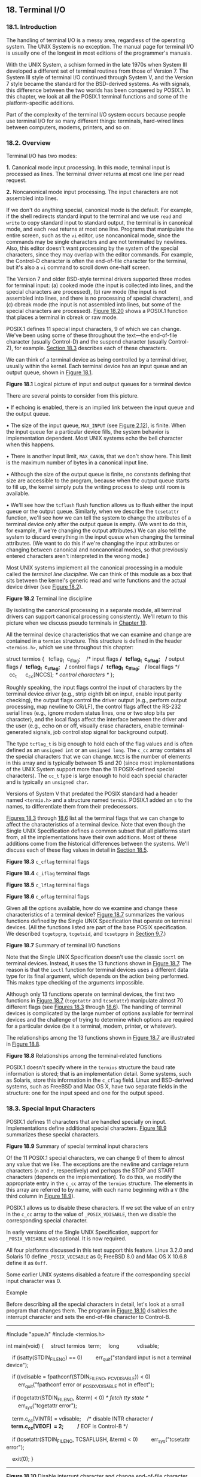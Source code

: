 ** 18. Terminal I/O


*** 18.1. Introduction


The handling of terminal I/O is a messy area, regardless of the operating system. The UNIX System is no exception. The manual page for terminal I/O is usually one of the longest in most editions of the programmer's manuals.

With the UNIX System, a schism formed in the late 1970s when System III developed a different set of terminal routines from those of Version 7. The System III style of terminal I/O continued through System V, and the Version 7 style became the standard for the BSD-derived systems. As with signals, this difference between the two worlds has been conquered by POSIX.1. In this chapter, we look at all the POSIX.1 terminal functions and some of the platform-specific additions.

Part of the complexity of the terminal I/O system occurs because people use terminal I/O for so many different things: terminals, hard-wired lines between computers, modems, printers, and so on.

*** 18.2. Overview


Terminal I/O has two modes:

*1.* Canonical mode input processing. In this mode, terminal input is processed as lines. The terminal driver returns at most one line per read request.

*2.* Noncanonical mode input processing. The input characters are not assembled into lines.

If we don't do anything special, canonical mode is the default. For example, if the shell redirects standard input to the terminal and we use =read= and =write= to copy standard input to standard output, the terminal is in canonical mode, and each =read= returns at most one line. Programs that manipulate the entire screen, such as the =vi= editor, use noncanonical mode, since the commands may be single characters and are not terminated by newlines. Also, this editor doesn't want processing by the system of the special characters, since they may overlap with the editor commands. For example, the Control-D character is often the end-of-file character for the terminal, but it's also a =vi= command to scroll down one-half screen.

The Version 7 and older BSD-style terminal drivers supported three modes for terminal input: (a) cooked mode (the input is collected into lines, and the special characters are processed), (b) raw mode (the input is not assembled into lines, and there is no processing of special characters), and (c) cbreak mode (the input is not assembled into lines, but some of the special characters are processed). [[file:part0030.xhtml#ch18fig20][Figure 18.20]] shows a POSIX.1 function that places a terminal in cbreak or raw mode.

POSIX.1 defines 11 special input characters, 9 of which we can change. We've been using some of these throughout the text---the end-of-file character (usually Control-D) and the suspend character (usually Control-Z), for example. [[file:part0030.xhtml#ch18lev1sec3][Section 18.3]] describes each of these characters.

We can think of a terminal device as being controlled by a terminal driver, usually within the kernel. Each terminal device has an input queue and an output queue, shown in [[file:part0030.xhtml#ch18fig01][Figure 18.1]].

[[../Images/image01478.jpeg]]
*Figure 18.1* Logical picture of input and output queues for a terminal device

There are several points to consider from this picture.

• If echoing is enabled, there is an implied link between the input queue and the output queue.

• The size of the input queue, =MAX_INPUT= (see [[file:part0014.xhtml#ch02fig12][Figure 2.12]]), is finite. When the input queue for a particular device fills, the system behavior is implementation dependent. Most UNIX systems echo the bell character when this happens.

• There is another input limit, =MAX_CANON=, that we don't show here. This limit is the maximum number of bytes in a canonical input line.

• Although the size of the output queue is finite, no constants defining that size are accessible to the program, because when the output queue starts to fill up, the kernel simply puts the writing process to sleep until room is available.

• We'll see how the =tcflush= flush function allows us to flush either the input queue or the output queue. Similarly, when we describe the =tcsetattr= function, we'll see how we can tell the system to change the attributes of a terminal device only after the output queue is empty. (We want to do this, for example, if we're changing the output attributes.) We can also tell the system to discard everything in the input queue when changing the terminal attributes. (We want to do this if we're changing the input attributes or changing between canonical and noncanonical modes, so that previously entered characters aren't interpreted in the wrong mode.)

Most UNIX systems implement all the canonical processing in a module called the /terminal line discipline/. We can think of this module as a box that sits between the kernel's generic read and write functions and the actual device driver (see [[file:part0030.xhtml#ch18fig02][Figure 18.2]]).

[[../Images/image01479.jpeg]]
*Figure 18.2* Terminal line discipline

By isolating the canonical processing in a separate module, all terminal drivers can support canonical processing consistently. We'll return to this picture when we discuss pseudo terminals in [[file:part0031.xhtml#ch19][Chapter 19]].

All the terminal device characteristics that we can examine and change are contained in a =termios= structure. This structure is defined in the header =<termios.h>=, which we use throughout this chapter:



struct termios {
  tcflag_t  c_iflag;    /* input flags */
  tcflag_t  c_oflag;    /* output flags */
  tcflag_t  c_cflag;    /* control flags */
  tcflag_t  c_lflag;    /* local flags */
  cc_t      c_cc[NCCS]; /* control characters */
};

Roughly speaking, the input flags control the input of characters by the terminal device driver (e.g., strip eighth bit on input, enable input parity checking), the output flags control the driver output (e.g., perform output processing, map newline to CR/LF), the control flags affect the RS-232 serial lines (e.g., ignore modem status lines, one or two stop bits per character), and the local flags affect the interface between the driver and the user (e.g., echo on or off, visually erase characters, enable terminal-generated signals, job control stop signal for background output).

The type =tcflag_t= is big enough to hold each of the flag values and is often defined as an =unsigned int= or an =unsigned long=. The =c_cc= array contains all the special characters that we can change. =NCCS= is the number of elements in this array and is typically between 15 and 20 (since most implementations of the UNIX System support more than the 11 POSIX-defined special characters). The =cc_t= type is large enough to hold each special character and is typically an =unsigned char=.

Versions of System V that predated the POSIX standard had a header named =<termio.h>= and a structure named =termio=. POSIX.1 added an =s= to the names, to differentiate them from their predecessors.

[[file:part0030.xhtml#ch18fig03][Figures 18.3]] through [[file:part0030.xhtml#ch18fig06][18.6]] list all the terminal flags that we can change to affect the characteristics of a terminal device. Note that even though the Single UNIX Specification defines a common subset that all platforms start from, all the implementations have their own additions. Most of these additions come from the historical differences between the systems. We'll discuss each of these flag values in detail in [[file:part0030.xhtml#ch18lev1sec5][Section 18.5]].

[[../Images/image01480.jpeg]]
*Figure 18.3* =c_cflag= terminal flags

[[../Images/image01481.jpeg]]
*Figure 18.4* =c_iflag= terminal flags

[[../Images/image01482.jpeg]]
*Figure 18.5* =c_lflag= terminal flags

[[../Images/image01483.jpeg]]
*Figure 18.6* =c_oflag= terminal flags

Given all the options available, how do we examine and change these characteristics of a terminal device? [[file:part0030.xhtml#ch18fig07][Figure 18.7]] summarizes the various functions defined by the Single UNIX Specification that operate on terminal devices. (All the functions listed are part of the base POSIX specification. We described =tcgetpgrp=, =tcgetsid=, and =tcsetpgrp= in [[file:part0021.xhtml#ch09lev1sec7][Section 9.7]].)

[[../Images/image01484.jpeg]]
*Figure 18.7* Summary of terminal I/O functions

Note that the Single UNIX Specification doesn't use the classic =ioctl= on terminal devices. Instead, it uses the 13 functions shown in [[file:part0030.xhtml#ch18fig07][Figure 18.7]]. The reason is that the =ioctl= function for terminal devices uses a different data type for its final argument, which depends on the action being performed. This makes type checking of the arguments impossible.

Although only 13 functions operate on terminal devices, the first two functions in [[file:part0030.xhtml#ch18fig07][Figure 18.7]] (=tcgetattr= and =tcsetattr=) manipulate almost 70 different flags (see [[file:part0030.xhtml#ch18fig03][Figures 18.3]] through [[file:part0030.xhtml#ch18fig06][18.6]]). The handling of terminal devices is complicated by the large number of options available for terminal devices and the challenge of trying to determine which options are required for a particular device (be it a terminal, modem, printer, or whatever).

The relationships among the 13 functions shown in [[file:part0030.xhtml#ch18fig07][Figure 18.7]] are illustrated in [[file:part0030.xhtml#ch18fig08][Figure 18.8]].

[[../Images/image01485.jpeg]]
*Figure 18.8* Relationships among the terminal-related functions

POSIX.1 doesn't specify where in the =termios= structure the baud rate information is stored; that is an implementation detail. Some systems, such as Solaris, store this information in the =c_cflag= field. Linux and BSD-derived systems, such as FreeBSD and Mac OS X, have two separate fields in the structure: one for the input speed and one for the output speed.

*** 18.3. Special Input Characters


POSIX.1 defines 11 characters that are handled specially on input. Implementations define additional special characters. [[file:part0030.xhtml#ch18fig09][Figure 18.9]] summarizes these special characters.

[[../Images/image01486.jpeg]]
*Figure 18.9* Summary of special terminal input characters

Of the 11 POSIX.1 special characters, we can change 9 of them to almost any value that we like. The exceptions are the newline and carriage return characters (=n= and =r=, respectively) and perhaps the STOP and START characters (depends on the implementation). To do this, we modify the appropriate entry in the =c_cc= array of the =termios= structure. The elements in this array are referred to by name, with each name beginning with a =V= (the third column in [[file:part0030.xhtml#ch18fig09][Figure 18.9]]).

POSIX.1 allows us to disable these characters. If we set the value of an entry in the =c_cc= array to the value of =_POSIX_VDISABLE=, then we disable the corresponding special character.

In early versions of the Single UNIX Specification, support for =_POSIX_VDISABLE= was optional. It is now required.

All four platforms discussed in this text support this feature. Linux 3.2.0 and Solaris 10 define =_POSIX_VDISABLE= as 0; FreeBSD 8.0 and Mac OS X 10.6.8 define it as =0xff=.

Some earlier UNIX systems disabled a feature if the corresponding special input character was 0.

Example

Before describing all the special characters in detail, let's look at a small program that changes them. The program in [[file:part0030.xhtml#ch18fig10][Figure 18.10]] disables the interrupt character and sets the end-of-file character to Control-B.



--------------

#include "apue.h"
#include <termios.h>

int
main(void)
{
    struct termios  term;
    long            vdisable;

    if (isatty(STDIN_FILENO) == 0)
        err_quit("standard input is not a terminal device");

    if ((vdisable = fpathconf(STDIN_FILENO, _PC_VDISABLE)) < 0)
        err_quit("fpathconf error or _POSIX_VDISABLE not in effect");

    if (tcgetattr(STDIN_FILENO, &term) < 0) /* fetch tty state */
        err_sys("tcgetattr error");

    term.c_cc[VINTR] = vdisable;    /* disable INTR character */
    term.c_cc[VEOF]  = 2;           /* EOF is Control-B */

    if (tcsetattr(STDIN_FILENO, TCSAFLUSH, &term) < 0)
        err_sys("tcsetattr error");

    exit(0);
}

--------------

*Figure 18.10* Disable interrupt character and change end-of-file character

Note the following points regarding this program.

• We modify the terminal characters only if standard input is a terminal device. We call =isatty= ([[file:part0030.xhtml#ch18lev1sec9][Section 18.9]]) to check this.

• We fetch the =_POSIX_VDISABLE= value using =fpathconf=.

• The function =tcgetattr= ([[file:part0030.xhtml#ch18lev1sec4][Section 18.4]]) fetches a =termios= structure from the kernel. After we've modified this structure, we call =tcsetattr= to set the attributes. The only attributes that change are the ones we specifically modified.

• Disabling the interrupt key is different from ignoring the interrupt signal. The program in [[file:part0030.xhtml#ch18fig10][Figure 18.10]] simply disables the special character that causes the terminal driver to generate =SIGINT=. We can still use the =kill= function to send the signal to the process.

We now describe each of the special characters in more detail. We call these the special input characters, but two of the characters, STOP and START (Control-S and Control-Q), are also handled specially when output. Note that when recognized by the terminal driver and processed specially, most of these special characters are then discarded: they are not returned to the process in a read operation. The exceptions are the newline characters (NL, EOL, EOL2) and the carriage return (CR).

CR

The carriage return character. We cannot change this character. This character is recognized on input in canonical mode. When both =ICANON= (canonical mode) and =ICRNL= (map CR to NL) are set and =IGNCR= (ignore CR) is not set, the CR character is translated to NL and has the same effect as a NL character. This character is returned to the reading process (perhaps after being translated to a NL).

DISCARD

The discard character. This character, recognized on input in extended mode (=IEXTEN=), causes subsequent output to be discarded until another DISCARD character is entered or the discard condition is cleared (see the =FLUSHO= option). This character is discarded when processed (i.e., it is not passed to the process).

DSUSP

The delayed-suspend job-control character. This character is recognized on input in extended mode (=IEXTEN=) if job control is supported and if the =ISIG= flag is set. Like the SUSP character, this delayed-suspend character generates the =SIGTSTP= signal that is sent to all processes in the foreground process group (refer to [[file:part0021.xhtml#ch09fig07][Figure 9.7]]). However, the delayed-suspend character generates a signal only when a process reads from the controlling terminal, not when the character is typed. This character is discarded when processed (i.e., it is not passed to the process).

EOF

The end-of-file character. This character is recognized on input in canonical mode (=ICANON=). When we type this character, all bytes waiting to be read are immediately passed to the reading process. If no bytes are waiting to be read, a count of 0 is returned. Entering an EOF character at the beginning of the line is the normal way to indicate the end of file to a program. This character is discarded when processed in canonical mode (i.e., it is not passed to the process).

EOL

The additional line delimiter character, like NL. This character is recognized on input in canonical mode (=ICANON=) and is returned to the reading process; however, this character is not normally used.

EOL2

Another line delimiter character, like NL. This character is treated identically to the EOL character.

ERASE

The erase character (backspace). This character is recognized on input in canonical mode (=ICANON=) and erases the previous character in the line, not erasing beyond the beginning of the line. The erase character is discarded when processed in canonical mode (i.e., it is not passed to the process).

ERASE2

The alternate erase character (backspace). This character is treated exactly like the erase character (ERASE).

INTR

The interrupt character. This character is recognized on input if the =ISIG= flag is set and generates the =SIGINT= signal that is sent to all processes in the foreground process group (refer to [[file:part0021.xhtml#ch09fig07][Figure 9.7]]). This character is discarded when processed (i.e., it is not passed to the process).

KILL

The kill character. (The name ‘‘kill'' is overused; recall the =kill= function used to send a signal to a process. This character should be called the line-erase character; it has nothing to do with signals.) It is recognized on input in canonical mode (=ICANON=). It erases the entire line and is discarded when processed (i.e., it is not passed to the process).

LNEXT

The literal-next character. This character is recognized on input in extended mode (=IEXTEN=) and causes any special meaning of the next character to be ignored. This works for all special characters listed in this section. We can use this character to type any character to a program. The LNEXT character is discarded when processed, but the next character entered is passed to the process.

NL

The newline character, also called the line delimiter. We cannot change this character. It is recognized on input in canonical mode (=ICANON=). This character is returned to the reading process.

QUIT

The quit character. This character is recognized on input if the =ISIG= flag is set. The quit character generates the =SIGQUIT= signal, which is sent to all processes in the foreground process group (refer to [[file:part0021.xhtml#ch09fig07][Figure 9.7]]). This character is discarded when processed (i.e., it is not passed to the process).

Recall from [[file:part0022.xhtml#ch10fig01][Figure 10.1]] that the difference between INTR and QUIT is that the QUIT character not only terminates the process by default, but also generates a =core= file.

REPRINT

The reprint character. This character is recognized on input in extended, canonical mode (both =IEXTEN= and =ICANON= flags set) and causes all unread input to be output (reechoed). This character is discarded when processed (i.e., it is not passed to the process).

START

The start character. This character is recognized on input if the =IXON= flag is set and is automatically generated as output if the =IXOFF= flag is set. A received START character with =IXON= set causes stopped output (from a previously entered STOP character) to restart. In this case, the START character is discarded when processed (i.e., it is not passed to the process).

When =IXOFF= is set, the terminal driver automatically generates a START character to resume input that it had previously stopped, when the new input will not overflow the input buffer.

STATUS

The BSD status-request character. This character is recognized on input in extended, canonical mode (both =IEXTEN= and =ICANON= flags set) and generates the =SIGINFO= signal, which is sent to all processes in the foreground process group (refer to [[file:part0021.xhtml#ch09fig07][Figure 9.7]]). Additionally, if the =NOKERNINFO= flag is not set, status information on the foreground process group is displayed on the terminal. This character is discarded when processed (i.e., it is not passed to the process).

STOP

The stop character. This character is recognized on input if the =IXON= flag is set and is automatically generated as output if the =IXOFF= flag is set. A received STOP character with =IXON= set stops the output. In this case, the STOP character is discarded when processed (i.e., it is not passed to the process). The stopped output is restarted when a START character is entered.

When =IXOFF= is set, the terminal driver automatically generates a STOP character to prevent the input buffer from overflowing.

SUSP

The suspend job-control character. This character is recognized on input if job control is supported and if the =ISIG= flag is set. The suspend character generates the =SIGTSTP= signal, which is sent to all processes in the foreground process group (refer to [[file:part0021.xhtml#ch09fig07][Figure 9.7]]). This character is discarded when processed (i.e., it is not passed to the process).

WERASE

The word-erase character. This character is recognized on input in extended, canonical mode (both =IEXTEN= and =ICANON= flags set) and causes the previous word to be erased. First, it skips backward over any white space (spaces or tabs), then skips backward over the previous token, leaving the cursor positioned where the first character of the previous token was located. Normally, the previous token ends when a white space character is encountered. We can change this behavior, however, by setting the =ALTWERASE= flag. This flag causes the previous token to end when the first nonalphanumeric character is encountered. The word-erase character is discarded when processed (i.e., it is not passed to the process).

Another “character” that we need to define for terminal devices is the BREAK character. BREAK is not really a character, but rather a condition that occurs during asynchronous serial data transmission. A BREAK condition is signaled to the device driver in various ways, depending on the serial interface.

Most old serial terminals have a key labeled BREAK that generates the BREAK condition, which is why most people think of BREAK as a character. Some newer terminal keyboards don't have a BREAK key. On PCs, the break key might be mapped for another purpose. For example, the Windows command interpreter can be interrupted by pressing Control-BREAK.

For asynchronous serial data transmission, a BREAK is a sequence of zero-valued bits that continues for longer than the time required to send one byte. The entire sequence of zero-valued bits is considered a single BREAK. In [[file:part0030.xhtml#ch18lev1sec8][Section 18.8]], we'll see how to send a BREAK with the =tcsendbreak= function.

*** 18.4. Getting and Setting Terminal Attributes


To get and set a =termios= structure, we call two functions: =tcgetattr= and =tcsetattr=. This is how we examine and modify the various option flags and special characters to make the terminal operate the way we want it to.

--------------



#include <termios.h>

int tcgetattr(int fd, struct termios *termptr);

int tcsetattr(int fd, int opt, const struct termios *termptr);

Both return: 0 if OK, --1 on error

--------------

Both functions take a pointer to a =termios= structure and either return the current terminal attributes or set the terminal's attributes. Since these two functions operate only on terminal devices, =errno= is set to =ENOTTY= and --1 is returned if /fd/ does not refer to a terminal device.

The argument /opt/ for =tcsetattr= lets us specify when we want the new terminal attributes to take effect. This argument is specified as one of the following constants.

=TCSANOW=

The change occurs immediately.

=TCSADRAIN=

The change occurs after all output has been transmitted. This option should be used if we are changing the output parameters.

=TCSAFLUSH=

The change occurs after all output has been transmitted. Furthermore, when the change takes place, all input data that has not been read is discarded (flushed).

The return status of =tcsetattr= can be confusing to use correctly. This function returns OK if it was able to perform /any/ of the requested actions, even if it couldn't perform all the requested actions. If the function returns OK, it is our responsibility to see whether all the requested actions were performed. This means that after we call =tcsetattr= to set the desired attributes, we need to call =tcgetattr= and compare the actual terminal's attributes to the desired attributes to detect any differences.

What are the attributes of a terminal we open for the first time? The answer is “it depends.” Some systems might initialize the terminal attributes to implementation-defined values. Other systems might leave the attributes with the values they had the last time that the terminal was used. If we want to be sure that the terminal behavior conforms to the standard, we can open the terminal device with the =O_TTY_INIT= flag (see [[file:part0015.xhtml#ch03lev1sec3][Section 3.3]]). This will ensure that when we call =tcgetattr=, any nonstandard portions of the =termios= structure will be initialized so the terminal will behave as expected when we change the attributes and call =tcsetattr=.

*** 18.5. Terminal Option Flags


In this section, we list all the various terminal option flags, expanding the descriptions from [[file:part0030.xhtml#ch18fig03][Figures 18.3]] through [[file:part0030.xhtml#ch18fig06][18.6]]. This list is alphabetical and indicates in which of the four terminal flag fields the option appears. (The field that controls a given option is usually not apparent from the option name alone.) We also note whether each option is defined by the Single UNIX Specification and list the platforms that support it.

All the flags listed specify one or more bits that we turn on or clear, unless we call the flag a /mask/. A mask defines multiple bits grouped together from which a set of values is defined. We have a defined name for the mask and a name for each value. For example, to set the character size, we first zero the bits using the character-size mask =CSIZE=, and then set one of the values =CS5=, =CS6=, =CS7=, or =CS8=.

The six delay values supported by Linux and Solaris are also masks: =BSDLY=, =CRDLY=, =FFDLY=, =NLDLY=, =TABDLY=, and =VTDLY=. Refer to the =termio=(7I) manual page on Solaris for the length of each delay value. In all cases, a delay mask of 0 means no delay. If a delay is specified, the =OFILL= and =OFDEL= flags determine whether the driver does an actual delay or whether fill characters are transmitted instead.

Example

[[file:part0030.xhtml#ch18fig11][Figure 18.11]] demonstrates the use of these masks to extract a value and to set a value.



--------------

#include "apue.h"
#include <termios.h>

int
main(void)
{
    struct termios  term;

    if (tcgetattr(STDIN_FILENO, &term) < 0)
        err_sys("tcgetattr error");

    switch (term.c_cflag & CSIZE) {
    case CS5:
        printf("5 bits/byten");
        break;
    case CS6:
        printf("6 bits/byten");
        break;
    case CS7:
        printf("7 bits/byten");
        break;
    case CS8:
        printf("8 bits/byten");
        break;
    default:
        printf("unknown bits/byten");
    }

    term.c_cflag &= ~CSIZE;     /* zero out the bits */
    term.c_cflag |= CS8;        /* set 8 bits/byte */
    if (tcsetattr(STDIN_FILENO, TCSANOW, &term) < 0)
        err_sys("tcsetattr error");

    exit(0);
}

--------------

*Figure 18.11* Example of =tcgetattr= and =tcsetattr=

We now describe each of the flags.

=ALTWERASE=

(=c_lflag=, FreeBSD, Mac OS X) If set, an alternate word-erase algorithm is used when the WERASE character is entered. Instead of moving backward until the previous white space character, this flag causes the WERASE character to move backward until the first nonalphanumeric character is encountered.

=BRKINT=

(=c_iflag=, POSIX.1, FreeBSD, Linux, Mac OS X, Solaris) If this flag is set and =IGNBRK= is not set, the input and output queues are flushed when a BREAK is received, and a =SIGINT= signal is generated. This signal is generated for the foreground process group if the terminal device is a controlling terminal.

If neither =IGNBRK= nor =BRKINT= is set, then a BREAK is read as a single character =0=, unless =PARMRK= is set; in that case the BREAK is read as the 3-byte sequence =377=, =0=, =0=.

=BSDLY=

(=c_oflag=, XSI, Linux, Solaris) Backspace delay mask. The values for the mask are =BS0= or =BS1=.

=CBAUDEXT=

(=c_cflag=, Solaris) Extended baud rates. Used to enable baud rates greater than B38400. (We discuss baud rates in [[file:part0030.xhtml#ch18lev1sec7][Section 18.7]].)

=CCAR_OFLOW=

(=c_cflag=, FreeBSD, Mac OS X) Enable hardware flow control of the output using the RS-232 modem carrier signal Data-Carrier-Detect (DCD). This is the same as the old =MDMBUF= flag.

=CCTS_OFLOW=

(=c_cflag=, FreeBSD, Mac OS X, Solaris) Enable hardware flow control of the output using the Clear-To-Send (CTS) RS-232 signal.

=CDSR_OFLOW=

(=c_cflag=, FreeBSD, Mac OS X) Flow control the output according to the Data-Set-Ready (DSR) RS-232 signal.

=CDTR_IFLOW=

(=c_cflag=, FreeBSD, Mac OS X) Flow control the input according to the Data-Terminal-Ready (DTR) RS-232 signal.

=CIBAUDEXT=

(=c_cflag=, Solaris) Extended input baud rates. Used to enable input baud rates greater than B38400. (We discuss baud rates in [[file:part0030.xhtml#ch18lev1sec7][Section 18.7]].)

=CIGNORE=

(=c_cflag=, FreeBSD, Mac OS X) Ignore control flags.

=CLOCAL=

(=c_cflag=, POSIX.1, FreeBSD, Linux, Mac OS X, Solaris) If set, the modem status lines are ignored. This usually means that the device is directly attached. When this flag is not set, an =open= of a terminal device usually blocks until the modem answers a call and establishes a connection, for example.

=CMSPAR=

(=c_oflag=, Linux) Select mark or space parity. If =PARODD= is set, the parity bit is always 1 (mark parity). Otherwise, the parity bit is always 0 (space parity).

=CRDLY=

(=c_oflag=, XSI, Linux, Solaris) Carriage return delay mask. Possible values for the mask are =CR0=, =CR1=, =CR2=, and =CR3=.

=CREAD=

(=c_cflag=, POSIX.1, FreeBSD, Linux, Mac OS X, Solaris) If set, the receiver is enabled and characters can be received.

=CRTSCTS=

(=c_cflag=, FreeBSD, Linux, Mac OS X, Solaris) Behavior depends on platform. For Solaris, enables outbound hardware flow control if set. On the other three platforms, enables both inbound and outbound hardware flow control (equivalent to =CCTS_OFLOW|CRTS_IFLOW=).

=CRTS_IFLOW=

(=c_cflag=, FreeBSD, Mac OS X, Solaris) Request-To-Send (RTS) flow control of input.

=CRTSXOFF=

(=c_cflag=, Solaris) If set, inbound hardware flow control is enabled. The state of the Request-To-Send RS-232 signal controls the flow control.

=CSIZE=

(=c_cflag=, POSIX.1, FreeBSD, Linux, Mac OS X, Solaris) This field is a mask that specifies the number of bits per byte for both transmission and reception. This size does not include the parity bit, if any. The values for the field defined by this mask are =CS5=, =CS6=, =CS7=, and =CS8=, for 5, 6, 7, and 8 bits per byte, respectively.

=CSTOPB=

(=c_cflag=, POSIX.1, FreeBSD, Linux, Mac OS X, Solaris) If set, two stop bits are used; otherwise, one stop bit is used.

=ECHO=

(=c_lflag=, POSIX.1, FreeBSD, Linux, Mac OS X, Solaris) If set, input characters are echoed back to the terminal device. Input characters can be echoed in either canonical or noncanonical mode.

=ECHOCTL=

(=c_lflag=, FreeBSD, Linux, Mac OS X, Solaris) If set and if =ECHO= is set, ASCII control characters (those characters in the range 0 through octal 37, inclusive) other than the ASCII TAB, the ASCII NL, and the START and STOP characters are echoed as =^=/X/, where /X/ is the character formed by adding octal 100 to the control character. For example, the ASCII Control-A character (octal 1) is echoed as =^A= and the ASCII DELETE character (octal 177) is echoed as =^?=. If this flag is not set, the ASCII control characters are echoed as themselves. As with the =ECHO= flag, this flag affects the echoing of control characters in both canonical and noncanonical modes.

Be aware that some systems echo the EOF character differently, since its typical value is Control-D. (Control-D is the ASCII EOT character, which can cause some terminals to hang up.) Check your manual.

=ECHOE=

(=c_lflag=, POSIX.1, FreeBSD, Linux, Mac OS X, Solaris) If set and if =ICANON= is set, the ERASE character erases the last character in the current line from the display. This is usually done in the terminal driver by writing the three-character sequence backspace, space, backspace.

If the WERASE character is supported, =ECHOE= causes the previous word to be erased using one or more of the same three-character sequence.

If the =ECHOPRT= flag is supported, the actions described here for =ECHOE= assume that the =ECHOPRT= flag is not set.

=ECHOK=

(=c_lflag=, POSIX.1, FreeBSD, Linux, Mac OS X, Solaris) If set and if =ICANON= is set, the KILL character erases the current line from the display or outputs the NL character (to emphasize that the entire line was erased).

If the =ECHOKE= flag is supported, this description of =ECHOK= assumes that =ECHOKE= is not set.

=ECHOKE=

(=c_lflag=, FreeBSD, Linux, Mac OS X, Solaris) If set and if =ICANON= is set, the KILL character is echoed by erasing each character on the line. The way in which each character is erased is selected by the =ECHOE= and =ECHOPRT= flags.

=ECHONL=

(=c_lflag=, POSIX.1, FreeBSD, Linux, Mac OS X, Solaris) If set and if =ICANON= is set, the NL character is echoed, even if =ECHO= is not set.

=ECHOPRT=

(=c_lflag=, FreeBSD, Linux, Mac OS X, Solaris) If set and if both =ICANON= and =ECHO= are set, then the ERASE character (and WERASE character, if supported) cause all the characters being erased to be printed as they are erased. This is often useful on a hard-copy terminal to see exactly which characters are being deleted.

=EXTPROC=

(=c_lflag=, FreeBSD, Linux, Mac OS X) If set, canonical character processing is performed external to the operating system. This can be the case if the serial communication peripheral card can offload the host processor by doing some of the line discipline processing. This can also be the case when using pseudo terminals ([[file:part0031.xhtml#ch19][Chapter 19]]).

=FFDLY=

(=c_oflag=, XSI, Linux, Solaris) Form feed delay mask. The values for the mask are =FF0= or =FF1=.

=FLUSHO=

(=c_lflag=, FreeBSD, Linux, Mac OS X, Solaris) If set, output is being flushed. This flag is set when we type the DISCARD character; the flag is cleared when we type another DISCARD character. We can also set or clear this condition by setting or clearing this terminal flag.

=HUPCL=

(=c_cflag=, POSIX.1, FreeBSD, Linux, Mac OS X, Solaris) If set, the modem control lines are lowered (i.e., the modem connection is broken) when the last process closes the device.

=ICANON=

(=c_lflag=, POSIX.1, FreeBSD, Linux, Mac OS X, Solaris) If set, canonical mode is in effect ([[file:part0030.xhtml#ch18lev1sec10][Section 18.10]]). This enables the following characters: EOF, EOL, EOL2, ERASE, KILL, REPRINT, STATUS, and WERASE. The input characters are assembled into lines.

If canonical mode is not enabled, read requests are satisfied directly from the input queue. A read does not return until at least MIN bytes have been received or the timeout value TIME has expired between bytes. Refer to [[file:part0030.xhtml#ch18lev1sec11][Section 18.11]] for additional details.

=ICRNL=

(=c_iflag=, POSIX.1, FreeBSD, Linux, Mac OS X, Solaris) If set and if =IGNCR= is not set, a received CR character is translated into a NL character.

=IEXTEN=

(=c_lflag=, POSIX.1, FreeBSD, Linux, Mac OS X, Solaris) If set, the extended, implementation-defined special characters are recognized and processed.

=IGNBRK=

(=c_iflag=, POSIX.1, FreeBSD, Linux, Mac OS X, Solaris) When set, a BREAK condition on input is ignored. See =BRKINT= for a way to have a BREAK condition either generate a =SIGINT= signal or be read as data.

=IGNCR=

(=c_iflag=, POSIX.1, FreeBSD, Linux, Mac OS X, Solaris) If set, a received CR character is ignored. If this flag is not set, it is possible to translate the received CR into a NL character if the =ICRNL= flag is set.

=IGNPAR=

(=c_iflag=, POSIX.1, FreeBSD, Linux, Mac OS X, Solaris) When set, an input byte with a framing error (other than a BREAK) or an input byte with a parity error is ignored.

=IMAXBEL=

(=c_iflag=, FreeBSD, Linux, Mac OS X, Solaris) Ring bell when input queue is full.

=INLCR=

(=c_iflag=, POSIX.1, FreeBSD, Linux, Mac OS X, Solaris) If set, a received NL character is translated into a CR character.

=INPCK=

(=c_iflag=, POSIX.1, FreeBSD, Linux, Mac OS X, Solaris) When set, input parity checking is enabled. If =INPCK= is not set, input parity checking is disabled.

Parity ‘‘generation and detection'' and ‘‘input parity checking'' are two different things. The generation and detection of parity bits is controlled by the =PARENB= flag. Setting this flag usually causes the device driver for the serial interface to generate parity for outgoing characters and to verify the parity of incoming characters. The flag =PARODD= determines whether the parity should be odd or even. If an input character arrives with the wrong parity, then the state of the =INPCK= flag is checked. If this flag is set, then the =IGNPAR= flag is checked (to see whether the input byte with the parity error should be ignored); if the byte should not be ignored, then the =PARMRK= flag is checked to see which characters should be passed to the reading process.

=ISIG=

(=c_lflag=, POSIX.1, FreeBSD, Linux, Mac OS X, Solaris) If set, the input characters are compared against the special characters that cause the terminal-generated signals to be generated (INTR, QUIT, SUSP, and DSUSP); if equal, the corresponding signal is generated.

=ISTRIP=

(=c_iflag=, POSIX.1, FreeBSD, Linux, Mac OS X, Solaris) When set, valid input bytes are stripped to 7 bits. When this flag is not set, all 8 bits are processed.

=IUCLC=

(=c_iflag=, Linux, Solaris) Map uppercase to lowercase on input.

=IUTF8=

(=c_iflag=, Linux, Mac OS X) Allow character erase processing to work with UTF-8 multibyte characters.

=IXANY=

(=c_iflag=, POSIX.1, FreeBSD, Linux, Mac OS X, Solaris) Enable any characters to restart output.

=IXOFF=

(=c_iflag=, POSIX.1, FreeBSD, Linux, Mac OS X, Solaris) If set, start--stop input control is enabled. When it notices that the input queue is getting full, the terminal driver outputs a STOP character. This character should be recognized by the device that is sending the data and cause the device to stop. Later, when the characters on the input queue have been processed, the terminal driver will output a START character. This should cause the device to resume sending data.

=IXON=

(=c_iflag=, POSIX.1, FreeBSD, Linux, Mac OS X, Solaris) If set, start--stop output control is enabled. When the terminal driver receives a STOP character, output stops. While the output is stopped, the next START character resumes the output. If this flag is not set, the START and STOP characters are read by the process as normal characters.

=MDMBUF=

(=c_cflag=, FreeBSD, Mac OS X) Flow control the output according to the modem carrier flag. This is the old name for the =CCAR_OFLOW= flag.

=NLDLY=

(=c_oflag=, XSI, Linux, Solaris) Newline delay mask. The values for the mask are =NL0= or =NL1=.

=NOFLSH=

(=c_lflag=, POSIX.1, FreeBSD, Linux, Mac OS X, Solaris) By default, when the terminal driver generates the =SIGINT= and =SIGQUIT= signals, both the input and output queues are flushed. Also, when it generates the =SIGSUSP= signal, the input queue is flushed. If the =NOFLSH= flag is set, this normal flushing of the queues does not occur when these signals are generated.

=NOKERNINFO=

(=c_lflag=, FreeBSD, Mac OS X) When set, this flag prevents the STATUS character from printing information on the foreground process group. Regardless of whether this flag is set, however, the STATUS character still causes the =SIGINFO= signal to be sent to the foreground process group.

=OCRNL=

(=c_oflag=, XSI, FreeBSD, Linux, Solaris) If set, map CR to NL on output.

=OFDEL=

(=c_oflag=, XSI, Linux, Solaris) If set, the output fill character is ASCII DEL; otherwise, it's ASCII NUL. See the =OFILL= flag.

=OFILL=

(=c_oflag=, XSI, Linux, Solaris) If set, fill characters (either ASCII DEL or ASCII NUL; see the =OFDEL= flag) are transmitted for a delay, instead of using a timed delay. See the six delay masks: =BSDLY=, =CRDLY=, =FFDLY=, =NLDLY=, =TABDLY=, and =VTDLY=.

=OLCUC=

(=c_oflag=, Linux, Solaris) If set, map lowercase characters to uppercase characters on output.

=ONLCR=

(=c_oflag=, XSI, FreeBSD, Linux, Mac OS X, Solaris) If set, map NL to CR-NL on output.

=ONLRET=

(=c_oflag=, XSI, FreeBSD, Linux, Solaris) If set, the NL character is assumed to perform the carriage return function on output.

=ONOCR=

(=c_oflag=, XSI, FreeBSD, Linux, Solaris) If set, a CR is not output at column 0.

=ONOEOT=

(=c_oflag=, FreeBSD, Mac OS X) If set, EOT (^D) characters are discarded on output. This may be necessary on some terminals that interpret Control-D as a hangup.

=OPOST=

(=c_oflag=, POSIX.1, FreeBSD, Linux, Mac OS X, Solaris) If set, implementation-defined output processing takes place. Refer to [[file:part0030.xhtml#ch18fig06][Figure 18.6]] for the various implementation-defined flags for the =c_oflag= field.

=OXTABS=

(=c_oflag=, FreeBSD, Mac OS X) If set, tabs are expanded to spaces on output. This produces the same effect as setting the horizontal tab delay (=TABDLY=) to =XTABS= or =TAB3=.

=PARENB=

(=c_cflag=, POSIX.1, FreeBSD, Linux, Mac OS X, Solaris) If set, parity generation is enabled for outgoing characters, and parity checking is performed on incoming characters. The parity is odd if =PARODD= is set; otherwise, it is even parity. See also the discussion of the =INPCK=, =IGNPAR=, and =PARMRK= flags.

=PAREXT=

(=c_cflag=, Solaris) Select mark or space parity. If =PARODD= is set, the parity bit is always 1 (mark parity). Otherwise, the parity bit is always 0 (space parity).

=PARMRK=

(=c_iflag=, POSIX.1, FreeBSD, Linux, Mac OS X, Solaris) When set and if =IGNPAR= is not set, a byte with a framing error (other than a BREAK) or a byte with a parity error is read by the process as the three-character sequence =377=, =0=, /X/, where /X/ is the byte received in error. If =ISTRIP= is not set, a valid =377= is passed to the process as =377=, =377=. If neither =IGNPAR= nor =PARMRK= is set, a byte with a framing error (other than a BREAK) or with a parity error is read as a single character =0=.

=PARODD=

(=c_cflag=, POSIX.1, FreeBSD, Linux, Mac OS X, Solaris) If set, the parity for outgoing and incoming characters is odd parity. Otherwise, the parity is even parity. Note that the =PARENB= flag controls the generation and detection of parity.

The =PARODD= flag also controls whether mark or space parity is used when either the =CMSPAR= or =PAREXT= flag is set.

=PENDIN=

(=c_lflag=, FreeBSD, Linux, Mac OS X, Solaris) If set, any input that has not been read is reprinted by the system when the next character is input. This action is similar to what happens when we type the REPRINT character.

=TABDLY=

(=c_oflag=, XSI, Linux, Mac OS X, Solaris) Horizontal tab delay mask. The values for the mask are =TAB0=, =TAB1=, =TAB2=, or =TAB3=.

The value =XTABS= is equal to =TAB3=. This value causes the system to expand tabs into spaces. The system assumes a tab stop every eight spaces, and we can't change this assumption.

=TOSTOP=

(=c_lflag=, POSIX.1, FreeBSD, Linux, Mac OS X, Solaris) If set and if the implementation supports job control, the =SIGTTOU= signal is sent to the process group of a background process that tries to write to its controlling terminal. By default, this signal stops all the processes in the process group. This signal is not generated by the terminal driver if the background process that is writing to the controlling terminal is either ignoring or blocking the signal.

=VTDLY=

(=c_oflag=, XSI, Linux, Solaris) Vertical tab delay mask. The values for the mask are =VT0= and =VT1=.

=XCASE=

(=c_lflag=, Linux, Solaris) If set and if =ICANON= is also set, the terminal is assumed to be uppercase only, and all input is converted to lowercase. To input an uppercase character, precede it with a backslash. Similarly, the system outputs an uppercase character by preceding it with a backslash. (This option flag is obsolete today, since most, if not all, uppercase-only terminals have disappeared.)

*** 18.6. stty Command


All the options described in the previous section can be examined and changed from within a program with the =tcgetattr= and =tcsetattr= functions ([[file:part0030.xhtml#ch18lev1sec4][Section 18.4]]) or from the command line (or a shell script) with the =stty=(1) command. This command is simply an interface to the first six functions that we listed in [[file:part0030.xhtml#ch18fig07][Figure 18.7]]. If we execute this command with its =-a= option, it displays all the terminal options:



$ stty -a
speed 9600 baud; 25 rows; 80 columns;
lflags: icanon isig iexten echo echoe -echok echoke -echonl echoctl
        -echoprt -altwerase -noflsh -tostop -flusho pendin -nokerninfo
        -extproc
iflags: -istrip icrnl -inlcr -igncr ixon -ixoff ixany imaxbel -ignbrk
        brkint -inpck -ignpar -parmrk
oflags: opost onlcr -ocrnl -oxtabs -onocr -onlret
cflags: cread cs8 -parenb -parodd hupcl -clocal -cstopb -crtscts
        -dsrflow -dtrflow -mdmbuf
cchars: discard = ^O; dsusp = ^Y; eof = ^D; eol = <undef>;
        eol2 = <undef>; erase = ^H; erase2 = ^?; intr = ^C; kill = ^U;
        lnext = ^V; min = 1; quit = ^; reprint = ^R; start = ^Q;
        status = ^T; stop = ^S; susp = ^Z; time = 0; werase = ^W;

Option names preceded by a hyphen are disabled. The last four lines display the current settings for each of the terminal special characters ([[file:part0030.xhtml#ch18lev1sec3][Section 18.3]]). The first line displays the number of rows and columns for the current terminal window; we discuss the terminal window size in [[file:part0030.xhtml#ch18lev1sec12][Section 18.12]].

The =stty= command uses its standard input to get and set the terminal option flags. Although some older implementations used standard output, POSIX.1 requires that the standard input be used. All four implementations discussed in this text provide versions of =stty= that operate on the standard input. This means that we can type

=stty -a </dev/tty1a=

if we are interested in discovering the settings on the terminal named =tty1a=.

*** 18.7. Baud Rate Functions


The term /baud rate/ is a historical term that should be referred to today as “bits per second.” Although most terminal devices use the same baud rate for both input and output, the capability exists to set the two rates to different values, if the hardware allows this.

--------------



#include <termios.h>

speed_t cfgetispeed(const struct termios *termptr);

speed_t cfgetospeed(const struct termios *termptr);

Both return: baud rate value



int cfsetispeed(struct termios *termptr, speed_t speed);

int cfsetospeed(struct termios *termptr, speed_t speed);

Both return: 0 if OK, --1 on error

--------------

The return value from the two =cfget= functions and the /speed/ argument to the two =cfset= functions are one of the following constants: =B50=, =B75=, =B110=, =B134=, =B150=, =B200=, =B300=, =B600=, =B1200=, =B1800=, =B2400=, =B4800=, =B9600=, =B19200=, or =B38400=. The constant =B0= means “hang up.” If =B0= is specified as the output baud rate when =tcsetattr= is called, the modem control lines are no longer asserted.

Most systems define additional baud rate values, such as =B57600= and =B115200=.

To use these functions, we must realize that the input and output baud rates are stored in the device's =termios= structure, as shown in [[file:part0030.xhtml#ch18fig08][Figure 18.8]]. Before calling either of the =cfget= functions, we first have to obtain the device's =termios= structure using =tcgetattr=. Similarly, after calling either of the two =cfset= functions, all we've done is set the baud rate in a =termios= structure. For this change to affect the device, we have to call =tcsetattr=. If there is an error in either of the baud rates that we set, we may not find out about the error until we call =tcsetattr=.

The four baud rate functions exist to insulate applications from differences in the way that implementations represent baud rates in the =termios= structure. Linux and BSD-derived platforms tend to store baud rates as numeric values equal to the rates (i.e., 9,600 baud is stored as the value 9,600), whereas System V--derived platforms (such as Solaris) tend to encode the baud rate in a bitmask. The speed values we get from the =cfget= functions and pass to the =cfset= functions are untranslated from their representation as they are stored in the =termios= structure.

*** 18.8. Line Control Functions


The following four functions provide line control capability for terminal devices. All four require that /fd/ refer to a terminal device; otherwise, --1 is returned with =errno= set to =ENOTTY=.

--------------



#include <termios.h>

int tcdrain(int fd);

int tcflow(int fd, int action);

int tcflush(int fd, int queue);

int tcsendbreak(int fd, int duration);

All four return: 0 if OK, --1 on error

--------------

The =tcdrain= function waits for all output to be transmitted. The =tcflow= function gives us control over both input and output flow control. The /action/ argument must be one of the following four values:

=TCOOFF=

Output is suspended.

=TCOON=

Output that was previously suspended is restarted.

=TCIOFF=

The system transmits a STOP character, which should cause the terminal device to stop sending data.

=TCION=

The system transmits a START character, which should cause the terminal device to resume sending data.

The =tcflush= function lets us flush (throw away) either the input buffer (data that has been received by the terminal driver, which we have not read) or the output buffer (data that we have written, which has not yet been transmitted). The /queue/ argument must be one of the following three constants:

=TCIFLUSH=

The input queue is flushed.

=TCOFLUSH=

The output queue is flushed.

=TCIOFLUSH=

Both the input and the output queues are flushed.

The =tcsendbreak= function transmits a continuous stream of zero bits for a specified duration. If the /duration/ argument is 0, the transmission lasts between 0.25 second and 0.5 second. POSIX.1 specifies that if /duration/ is nonzero, the transmission time is implementation dependent.

*** 18.9. Terminal Identification


Historically, the name of the controlling terminal in most versions of the UNIX System has been =/dev/tty=. POSIX.1 provides a runtime function that we can call to determine the name of the controlling terminal.

--------------

#include <stdio.h>

char *ctermid(char *ptr);

Returns: pointer to name of controlling terminal on success, pointer to empty string on error

--------------

If /ptr/ is non-null, it is assumed to point to an array of at least =L_ctermid= bytes, and the name of the controlling terminal of the process is stored in the array. The constant =L_ctermid= is defined in =<stdio.h>=. If /ptr/ is a null pointer, the function allocates room for the array (usually as a static variable). Again, the name of the controlling terminal of the process is stored in the array.

In both cases, the starting address of the array is returned as the value of the function. Since most UNIX systems use =/dev/tty= as the name of the controlling terminal, this function is intended to aid portability to other operating systems.

All four platforms described in this text return the string =/dev/tty= when we call =ctermid=.

Example---ctermid Function

[[file:part0030.xhtml#ch18fig12][Figure 18.12]] shows an implementation of the POSIX.1 =ctermid= function.



--------------

#include    <stdio.h>
#include    <string.h>

static char ctermid_name[L_ctermid];

char *
ctermid(char *str)
{
    if (str == NULL)
        str = ctermid_name;
    return(strcpy(str, "/dev/tty"));    /* strcpy() returns str */
}

--------------

*Figure 18.12* Implementation of POSIX.1 =ctermid= function

Note that we can't protect against overrunning the caller's buffer, because we have no way to determine its size.

Two functions that are more interesting for a UNIX system are =isatty=, which returns true if a file descriptor refers to a terminal device, and =ttyname=, which returns the pathname of the terminal device that is open on a file descriptor.

--------------

#include <unistd.h>

int isatty(int fd);

Returns: 1 (true) if terminal device, 0 (false) otherwise

char *ttyname(int fd);

Returns: pointer to pathname of terminal, =NULL= on error

--------------

Example---isatty Function

The =isatty= function is trivial to implement, as we show in [[file:part0030.xhtml#ch18fig13][Figure 18.13]]. We simply try one of the terminal-specific functions (that doesn't change anything if it succeeds) and look at the return value.



--------------

#include    <termios.h>

int
isatty(int fd)
{
    struct termios  ts;

    return(tcgetattr(fd, &ts) != -1); /* true if no error (is a tty) */
}

--------------

*Figure 18.13* Implementation of POSIX.1 =isatty= function

We test our =isatty= function with the program in [[file:part0030.xhtml#ch18fig14][Figure 18.14]].



--------------

#include "apue.h"

int
main(void)
{
    printf("fd 0: %sn", isatty(0) ? "tty" : "not a tty");
    printf("fd 1: %sn", isatty(1) ? "tty" : "not a tty");
    printf("fd 2: %sn", isatty(2) ? "tty" : "not a tty");
    exit(0);
}

--------------

*Figure 18.14* Test the =isatty= function

When we run the program from [[file:part0030.xhtml#ch18fig14][Figure 18.14]], we get the following output:



$ ./a.out
fd 0: tty
fd 1: tty
fd 2: tty
$ ./a.out </etc/passwd 2>/dev/null
fd 0: not a tty
fd 1: tty
fd 2: not a tty

Example---ttyname Function

The =ttyname= function ([[file:part0030.xhtml#ch18fig15][Figure 18.15]]) is longer, as we have to search all the device entries, looking for a match.



--------------

#include    <sys/stat.h>
#include    <dirent.h>
#include    <limits.h>
#include    <string.h>
#include    <termios.h>
#include    <unistd.h>
#include    <stdlib.h>

struct devdir {
    struct devdir   *d_next;
    char            *d_name;
};

static struct devdir    *head;
static struct devdir    *tail;
static char             pathname[_POSIX_PATH_MAX + 1];

static void
add(char *dirname)
{
    struct devdir   *ddp;
    int             len;

    len = strlen(dirname);

    /*
     * Skip ., .., and /dev/fd.
     */
    if ((dirname[len-1] == ′.′) && (dirname[len-2] == ′/′ ||
      (dirname[len-2] == ′.′ && dirname[len-3] == ′/′)))
        return;
    if (strcmp(dirname, "/dev/fd") == 0)
        return;
    if ((ddp = malloc(sizeof(struct devdir))) == NULL)
        return;
    if ((ddp->d_name = strdup(dirname)) == NULL) {
        free(ddp);
        return;
    }

    ddp->d_next = NULL;
    if (tail == NULL) {
        head = ddp;
        tail = ddp;
    } else {
        tail->d_next = ddp;
        tail = ddp;
    }
}

static void
cleanup(void)
{
    struct devdir   *ddp, *nddp;

    ddp = head;
    while (ddp != NULL) {
        nddp = ddp->d_next;
        free(ddp->d_name);
        free(ddp);
        ddp = nddp;
    }
    head = NULL;
    tail = NULL;
}

static char *
searchdir(char *dirname, struct stat *fdstatp)
{
    struct stat     devstat;
    DIR             *dp;
    int             devlen;
    struct dirent   *dirp;

    strcpy(pathname, dirname);
    if ((dp = opendir(dirname)) == NULL)
        return(NULL);
    strcat(pathname, "/");
    devlen = strlen(pathname);
    while ((dirp = readdir(dp)) != NULL) {
        strncpy(pathname + devlen, dirp->d_name,
          _POSIX_PATH_MAX - devlen);

        /*
         * Skip aliases.
         */
        if (strcmp(pathname, "/dev/stdin") == 0 ||
          strcmp(pathname, "/dev/stdout") == 0 ||
          strcmp(pathname, "/dev/stderr") == 0)
            continue;
        if (stat(pathname, &devstat) < 0)
            continue;
        if (S_ISDIR(devstat.st_mode)) {
            add(pathname);
            continue;
        }
        if (devstat.st_ino == fdstatp->st_ino &&
          devstat.st_dev == fdstatp->st_dev) {  /* found a match */
            closedir(dp);
            return(pathname);
        }
    }

    closedir(dp);
    return(NULL);
}

char *
ttyname(int fd)
{
    struct stat     fdstat;
    struct devdir   *ddp;
    char            *rval;

    if (isatty(fd) == 0)
        return(NULL);
    if (fstat(fd, &fdstat) < 0)
        return(NULL);
    if (S_ISCHR(fdstat.st_mode) == 0)
        return(NULL);

    rval = searchdir("/dev", &fdstat);
    if (rval == NULL) {
        for (ddp = head; ddp != NULL; ddp = ddp->d_next)
            if ((rval = searchdir(ddp->d_name, &fdstat)) != NULL)
                break;
    }

    cleanup();
    return(rval);
}

--------------

*Figure 18.15* Implementation of POSIX.1 =ttyname= function

The technique is to read the =/dev= directory, looking for an entry with the same device number and i-node number. Recall from [[file:part0016.xhtml#ch04lev1sec24][Section 4.24]] that each file system has a unique device number (the =st_dev= field in the =stat= structure, from [[file:part0016.xhtml#ch04lev1sec2][Section 4.2]]), and each directory entry in that file system has a unique i-node number (the =st_ino= field in the =stat= structure). We assume in this function that when we hit a matching device number and matching i-node number, we've located the desired directory entry. We could also verify that the two entries have matching =st_rdev= fields (the major and minor device numbers for the terminal device) and that the directory entry is a character special file. However, since we've already verified that the file descriptor argument is both a terminal device and a character special file, and since a matching device number and i-node number pair is unique on a UNIX system, there is no need for the additional comparisons.

The name of our terminal might reside in a subdirectory in =/dev=. Thus, we might need to search the entire file system tree under =/dev=. We skip several directories that might produce incorrect or odd-looking results: =/dev/.=, =/dev/..=, and =/dev/fd=. We also skip the aliases =/dev/stdin=, =/dev/stdout=, and =/dev/stderr=, since they are symbolic links to files in =/dev/fd=.

We can test this implementation with the program shown in [[file:part0030.xhtml#ch18fig16][Figure 18.16]].



--------------

#include "apue.h"

int
main(void)
{
    char *name;

    if (isatty(0)) {
        name = ttyname(0);
        if (name == NULL)
            name = "undefined";
    } else {
        name = "not a tty";
    }
    printf("fd 0: %sn", name);

    if (isatty(1)) {
        name = ttyname(1);
        if (name == NULL)
            name = "undefined";
    } else {
        name = "not a tty";
    }
    printf("fd 1: %sn", name);

    if (isatty(2)) {
        name = ttyname(2);
        if (name == NULL)
            name = "undefined";
    } else {
        name = "not a tty";
    }
    printf("fd 2: %sn", name);

    exit(0);
}

--------------

*Figure 18.16* Test the =ttyname= function

Running the program from [[file:part0030.xhtml#ch18fig16][Figure 18.16]] gives us



$ ./a.out < /dev/console 2> /dev/null
fd 0: /dev/console
fd 1: /dev/ttys001
fd 2: not a tty

*** 18.10. Canonical Mode


Canonical mode is simple: we issue a read, and the terminal driver returns when a line has been entered. Several conditions cause the read to return.

• The read returns when the requested number of bytes have been read. We don't have to read a complete line. If we read a partial line, no information is lost; the next read starts where the previous read stopped.

• The read returns when a line delimiter is encountered. Recall from [[file:part0030.xhtml#ch18lev1sec3][Section 18.3]] that the following characters are interpreted as end of line in canonical mode: NL, EOL, EOL2, and EOF. Also, recall from [[file:part0030.xhtml#ch18lev1sec5][Section 18.5]] that if =ICRNL= is set and if =IGNCR= is not set, then the CR character also terminates a line, since it acts just like the NL character.

Of these five line delimiters, one (EOF) is discarded by the terminal driver when it's processed. The other four are returned to the caller as the last character of the line.

• The read also returns if a signal is caught and if the function is not automatically restarted ([[file:part0022.xhtml#ch10lev1sec5][Section 10.5]]).

Example---getpass Function

We now examine the function =getpass=, which reads a password of some type from the user at a terminal. This function is called by the =login=(1) and =crypt=(1) programs. To read the password, the function must turn off echoing, but it can leave the terminal in canonical mode, as whatever we type as the password forms a complete line. [[file:part0030.xhtml#ch18fig17][Figure 18.17]] shows a typical implementation on a UNIX system.



--------------

#include    <signal.h>
#include    <stdio.h>
#include    <termios.h>

#define MAX_PASS_LEN    8       /*max #chars for user to enter */

char *
getpass(const char *prompt)
{
    static char     buf[MAX_PASS_LEN + 1];  /* null byte at end */
    char            *ptr;
    sigset_t        sig, osig;
    struct termios  ts, ots;
    FILE            *fp;
    int             c;

    if ((fp = fopen(ctermid(NULL), "r+")) == NULL)
        return(NULL);
    setbuf(fp, NULL);

    sigemptyset(&sig);
    sigaddset(&sig, SIGINT);        /* block SIGINT */
    sigaddset(&sig, SIGTSTP);       /* block SIGTSTP */
    sigprocmask(SIG_BLOCK, &sig, &osig);    /* and save mask */

    tcgetattr(fileno(fp), &ts);     /* save tty state */
    ots = ts;                       /* structure copy */
    ts.c_lflag &= ~(ECHO | ECHOE | ECHOK | ECHONL);
    tcsetattr(fileno(fp), TCSAFLUSH, &ts);
    fputs(prompt, fp);

    ptr = buf;
    while ((c = getc(fp)) != EOF && c != ′n′)
        if (ptr < &buf[MAX_PASS_LEN])
            *ptr++ = c;
    *ptr = 0;           /* null terminate */
    putc(′n′, fp);     /* we echo a newline */

    tcsetattr(fileno(fp), TCSAFLUSH, &ots); /* restore TTY state */
    sigprocmask(SIG_SETMASK, &osig, NULL);  /* restore mask */
    fclose(fp);         /* done with /dev/tty */
    return(buf);
}

--------------

*Figure 18.17* Implementation of =getpass= function

There are several points to consider in this example.

• Instead of hard-wiring =/dev/tty= into the program, we call the function =ctermid= to open the controlling terminal.

• We read and write only to the controlling terminal and return an error if we can't open this device for reading and writing. There are other conventions to use. The version of =getpass= in the GNU C library reads from standard input and writes to standard error if the controlling terminal can't be opened for reading and writing. The Solaris version fails if it can't open the controlling terminal.

• We block the two signals =SIGINT= and =SIGTSTP=. If we didn't do this, entering the INTR character would abort the program and leave the terminal with echoing disabled. Similarly, entering the SUSP character would stop the program and return to the shell with echoing disabled. We choose to block the signals while we have echoing disabled. If they are generated while we're reading the password, they are held until we return. There are other ways to handle these signals. Some versions just ignore =SIGINT= (saving its previous action) while in =getpass=, resetting the action for this signal to its previous value before returning. This means that any occurrence of the signal while it's ignored is lost. Other versions catch =SIGINT= (saving its previous action) and if the signal is caught, send themselves the signal with the =kill= function after resetting the terminal state and signal action. None of the versions of =getpass= catch, ignore, or block =SIGQUIT=, so entering the QUIT character aborts the program and probably leaves the terminal with echoing disabled.

• Be aware that some shells, notably the Korn shell, turn echoing back on whenever they read interactive input. These shells are the ones that provide command-line editing and therefore manipulate the state of the terminal every time we enter an interactive command. So, if we invoke this program under one of these shells and abort it with the QUIT character, it may reenable echoing for us. Other shells that don't provide this form of command-line editing, such as the Bourne shell, will abort the program and leave the terminal in no-echo mode. If we do this to our terminal, the =stty= command can reenable echoing.

• We use standard I/O to read and write the controlling terminal. We specifically set the stream to be unbuffered; otherwise, there might be some interactions between the writing and reading of the stream (we would need some calls to =fflush=). We could have also used unbuffered I/O ([[file:part0015.xhtml#ch03][Chapter 3]]), but we would have to simulate the =getc= function using =read=.

• We store only up to eight characters as the password. Any additional characters that are entered are ignored.

The program in [[file:part0030.xhtml#ch18fig18][Figure 18.18]] calls =getpass= and prints what we enter to let us verify that the ERASE and KILL characters work (as they should in canonical mode).



--------------

#include "apue.h"

char    *getpass(const char *);

int
main(void)
{
    char    *ptr;

    if ((ptr = getpass("Enter password:")) == NULL)
        err_sys("getpass error");
    printf("password: %sn", ptr);

    /* now use password (probably encrypt it) ... */

    while (*ptr != 0)
        *ptr++ = 0;     /* zero it out when we′re done with it */
    exit(0);
}

--------------

*Figure 18.18* Call the =getpass= function

Whenever a program that calls =getpass= is done with the cleartext password, the program should zero it out in memory, just to be safe. If the program were to generate a =core= file that others might be able to read or if some other process were somehow able to read our memory, they might be able to read the cleartext password. (By “cleartext,” we mean the password that we type at the prompt that is printed by =getpass=. Most UNIX system programs then modify this cleartext password, turning it into an “encrypted” password. The =pw_passwd= field in the password file ([[file:part0018.xhtml#ch06lev1sec2][Section 6.2]]), for example, contains the encrypted password, not the cleartext password.)

*** 18.11. Noncanonical Mode


Noncanonical mode is specified by turning off the =ICANON= flag in the =c_lflag= field of the =termios= structure. In noncanonical mode, the input data is not assembled into lines. The following special characters ([[file:part0030.xhtml#ch18lev1sec3][Section 18.3]]) are not processed: ERASE, KILL, EOF, NL, EOL, EOL2, CR, REPRINT, STATUS, and WERASE.

As we said, understanding canonical mode is easy: the system returns up to one line at a time. But with noncanonical mode, how does the system know when to return data to us? If it returned one byte at a time, overhead would be excessive. (Recall [[file:part0015.xhtml#ch03fig06][Figure 3.6]], which showed the overhead in reading one byte at a time. Each time we doubled the amount of data returned, we halved the system call overhead.) The system can't always return multiple bytes at a time, since sometimes we don't know how much data to read until we start reading it.

The solution is to tell the system to return when either a specified amount of data has been read or after a given amount of time has passed. This technique uses two variables in the =c_cc= array in the =termios= structure: MIN and TIME. These two elements of the array are indexed by the names =VMIN= and =VTIME=.

MIN specifies the minimum number of bytes before a =read= returns. TIME specifies the number of tenths of a second to wait for data to arrive. There are four cases.

Case A: MIN > 0, TIME > 0

TIME specifies an interbyte timer that is started only when the first byte is received. If MIN bytes are received before the timer expires, =read= returns MIN bytes. If the timer expires before MIN bytes are received, =read= returns the bytes received. (At least one byte is returned if the timer expires, because the timer is not started until the first byte is received.) In this case, the caller blocks until the first byte is received. If data is already available when =read= is called, it is as if the data had been received immediately after the =read=.

Case B: MIN > 0, TIME == 0

The =read= does not return until MIN bytes have been received. This can cause a =read= to block indefinitely.

Case C: MIN == 0, TIME > 0

TIME specifies a read timer that is started when =read= is called. (Compare this to case A, in which a nonzero TIME represented an interbyte timer that was not started until the first byte was received.) The =read= returns when a single byte is received or when the timer expires. If the timer expires, =read= returns 0.

Case D: MIN == 0, TIME == 0

If some data is available, =read= returns up to the number of bytes requested. If no data is available, =read= returns 0 immediately.

Realize in all these cases that MIN is only a minimum. If the program requests more than MIN bytes of data, it's possible to receive up to the requested amount. This also applies to cases C and D, in which MIN is 0.

[[file:part0030.xhtml#ch18fig19][Figure 18.19]] summarizes the four cases for noncanonical input. In this figure, /nbytes/ is the third argument to =read= (the maximum number of bytes to return).

[[../Images/image01487.jpeg]]
*Figure 18.19* Four cases for noncanonical input

Be aware that POSIX.1 allows the subscripts =VMIN= and =VTIME= to have the same values as =VEOF= and =VEOL=, respectively. Indeed, Solaris does this for backward compatibility with older versions of System V. This creates a portability problem, however. In going from noncanonical to canonical mode, we must now restore =VEOF= and =VEOL= as well. If =VMIN= equals =VEOF= and we don't restore their values, when we set =VMIN= to its typical value of 1, the end-of-file character becomes Control-A. The easiest way around this problem is to save the entire =termios= structure when going into noncanonical mode and restore it when going back to canonical mode.

Example

The program in [[file:part0030.xhtml#ch18fig20][Figure 18.20]] defines the =tty_cbreak= and =tty_raw= functions that set the terminal in /cbreak mode/ and /raw mode/. (The terms /cbreak/ and /raw/ come from the Version 7 terminal driver.) We can reset the terminal to its original state (the state before either of these functions was called) by calling the function =tty_reset=.



--------------

#include "apue.h"
#include <termios.h>
#include <errno.h>

static struct termios       save_termios;
static int                  ttysavefd = -1;
static enum { RESET, RAW, CBREAK }  ttystate = RESET;

int
tty_cbreak(int fd)  /* put terminal into a cbreak mode */
{
    int             err;
    struct termios  buf;

    if (ttystate != RESET) {
        errno = EINVAL;
        return(-1);
    }
    if (tcgetattr(fd, &buf) < 0)
        return(-1);
    save_termios = buf; /* structure copy */

    /*
     * Echo off, canonical mode off.
     */
    buf.c_lflag &= ~(ECHO | ICANON);

    /*
     * Case B: 1 byte at a time, no timer.
     */
    buf.c_cc[VMIN] = 1;
    buf.c_cc[VTIME] = 0;
    if (tcsetattr(fd, TCSAFLUSH, &buf) < 0)
        return(-1);

    /*
     * Verify that the changes stuck.  tcsetattr can return 0 on
     * partial success.
     */
    if (tcgetattr(fd, &buf) < 0) {
        err = errno;
        tcsetattr(fd, TCSAFLUSH, &save_termios);
        errno = err;
        return(-1);
    }
    if ((buf.c_lflag & (ECHO | ICANON)) || buf.c_cc[VMIN] != 1 ||
      buf.c_cc[VTIME] != 0) {

        /*
         * Only some of the changes were made.  Restore the
         * original settings.
         */
        tcsetattr(fd, TCSAFLUSH, &save_termios);
        errno = EINVAL;
        return(-1);
    }

    ttystate = CBREAK;
    ttysavefd = fd;
    return(0);
}

int
tty_raw(int fd)     /* put terminal into a raw mode */
{
    int             err;
    struct termios  buf;

    if (ttystate != RESET) {
        errno = EINVAL;
        return(-1);
    }
    if (tcgetattr(fd, &buf) < 0)
        return(-1);
    save_termios = buf; /* structure copy */

    /*
     * Echo off, canonical mode off, extended input
     * processing off, signal chars off.
     */
    buf.c_lflag &= ~(ECHO | ICANON | IEXTEN | ISIG);

    /*
     * No SIGINT on BREAK, CR-to-NL off, input parity
     * check off, don′t strip 8th bit on input, output
     * flow control off.
     */
    buf.c_iflag &= ~(BRKINT | ICRNL | INPCK | ISTRIP | IXON);

    /*
     * Clear size bits, parity checking off.
     */
    buf.c_cflag &= ~(CSIZE | PARENB);

    /*
     * Set 8 bits/char.
     */
    buf.c_cflag |= CS8;

    /*
     * Output processing off.
     */
    buf.c_oflag &= ~(OPOST);

    /*
     * Case B: 1 byte at a time, no timer.
     */
    buf.c_cc[VMIN] = 1;
    buf.c_cc[VTIME] = 0;
    if (tcsetattr(fd, TCSAFLUSH, &buf) < 0)
        return(-1);

    /*
     * Verify that the changes stuck.  tcsetattr can return 0 on
     * partial success.
     */
    if (tcgetattr(fd, &buf) < 0) {
        err = errno;
        tcsetattr(fd, TCSAFLUSH, &save_termios);
        errno = err;
        return(-1);
    }
    if ((buf.c_lflag & (ECHO | ICANON | IEXTEN | ISIG)) ||
      (buf.c_iflag & (BRKINT | ICRNL | INPCK | ISTRIP | IXON)) ||
      (buf.c_cflag & (CSIZE | PARENB | CS8)) != CS8 ||
      (buf.c_oflag & OPOST) || buf.c_cc[VMIN] != 1 ||
      buf.c_cc[VTIME] != 0) {
        /*
         * Only some of the changes were made.  Restore the
         * original settings.
         */
        tcsetattr(fd, TCSAFLUSH, &save_termios);
        errno = EINVAL;
        return(-1);
    }

    ttystate = RAW;
    ttysavefd = fd;
    return(0);
}

int
tty_reset(int fd)       /* restore terminal′s mode */
{
    if (ttystate == RESET)
        return(0);
    if (tcsetattr(fd, TCSAFLUSH, &save_termios) < 0)
        return(-1);
    ttystate = RESET;
    return(0);
}

void
tty_atexit(void)        /* can be set up by atexit(tty_atexit) */
{
    if (ttysavefd >= 0)
        tty_reset(ttysavefd);
}

struct termios *
tty_termios(void)       /* let caller see original tty state */
{
    return(&save_termios);
}

--------------

*Figure 18.20* Set terminal mode to cbreak or raw

If we've called =tty_cbreak=, we need to call =tty_reset= before calling =tty_raw=. The same goes for calling =tty_cbreak= after calling =tty_raw=. This improves the chances that the terminal will be left in a usable state if we encounter any errors.

Two additional functions are provided: =tty_atexit= can be established as an exit handler to ensure that the terminal mode is reset by =exit=, and =tty_termios= returns a pointer to the original canonical mode =termios= structure.

Our definition of cbreak mode is the following:

• Noncanonical mode. As we mentioned at the beginning of this section, this mode turns off some input character processing. It does not turn off signal handling, so the user can always type one of the characters that triggers a terminal-generated signal. Be aware that the caller should catch these signals; otherwise, there's a chance that the signal will terminate the program, and the terminal will be left in cbreak mode.

As a general rule, whenever we write a program that changes the terminal mode, we should catch most signals. This allows us to reset the terminal mode before terminating.

• Echo off.

• One byte at a time input. To do this, we set MIN to 1 and TIME to 0. This is case B from [[file:part0030.xhtml#ch18fig19][Figure 18.19]]. A =read= won't return until at least one byte is available.

We define raw mode as follows:

• Noncanonical mode. We also turn off processing of the signal-generating characters (=ISIG=) and the extended input character processing (=IEXTEN=). Additionally, we disable a BREAK character from generating a signal, by turning off =BRKINT=.

• Echo off.

• We disable the CR-to-NL mapping on input (=ICRNL=), input parity detection (=INPCK=), the stripping of the eighth bit on input (=ISTRIP=), and output flow control (=IXON=).

• Eight-bit characters (=CS8=), and parity checking is disabled (=PARENB=).

• All output processing is disabled (=OPOST=).

• One byte at a time input (MIN = 1, TIME = 0).

The program in [[file:part0030.xhtml#ch18fig21][Figure 18.21]] tests raw and cbreak modes.



--------------

#include "apue.h"

static void
sig_catch(int signo)
{
    printf("signal caughtn");
    tty_reset(STDIN_FILENO);
    exit(0);
}
int
main(void)
{
    int     i;
    char    c;

    if (signal(SIGINT, sig_catch) == SIG_ERR)   /* catch signals */
        err_sys("signal(SIGINT) error");
    if (signal(SIGQUIT, sig_catch) == SIG_ERR)
        err_sys("signal(SIGQUIT) error");
    if (signal(SIGTERM, sig_catch) == SIG_ERR)
        err_sys("signal(SIGTERM) error");

    if (tty_raw(STDIN_FILENO) < 0)
        err_sys("tty_raw error");
    printf("Enter raw mode characters, terminate with DELETEn");
    while ((i = read(STDIN_FILENO, &c, 1)) == 1) {
        if ((c &= 255) == 0177)     /* 0177 = ASCII DELETE */
            break;
        printf("%on", c);
    }
    if (tty_reset(STDIN_FILENO) < 0)
        err_sys("tty_reset error");
    if (i <= 0)
        err_sys("read error");
    if (tty_cbreak(STDIN_FILENO) < 0)
        err_sys("tty_cbreak error");
    printf("nEnter cbreak mode characters, terminate with SIGINTn");
    while ((i = read(STDIN_FILENO, &c, 1)) == 1) {
        c &= 255;
        printf("%on", c);
    }
    if (tty_reset(STDIN_FILENO) < 0)
        err_sys("tty_reset error");
    if (i <= 0)
        err_sys("read error");
    exit(0);
}

--------------

*Figure 18.21* Test raw and cbreak terminal modes

Running the program in [[file:part0030.xhtml#ch18fig21][Figure 18.21]], we can see what happens with these two terminal modes:



$ ./a.out
Enter raw mode characters, terminate with DELETE
                                                4
                                                 33
                                                   133
                                                      61
                                                        70
                                                          176
                          type DELETE
Enter cbreak mode characters, terminate with SIGINT
1                          type Control-A
10                         type backspace
signal caught              type interrupt key

In raw mode, the characters entered were Control-D (04) and the special function key F7. On the terminal being used, this function key generated five characters: /ESC/ (033), /[/ (0133), /1/ (061), /8/ (070), and /~/ (0176). Note that with the output processing turned off in raw mode (=~OPOST=), we do not get a carriage return output after each character. Also note that special-character processing is disabled in cbreak mode (so, for example, Control-D, the end-of-file character, and backspace aren't handled specially), whereas the terminal-generated signals are still processed.

*** 18.12. Terminal Window Size


Most UNIX systems provide a way to keep track of the current terminal window size and to have the kernel notify the foreground process group when the size changes. The kernel maintains a =winsize= structure for every terminal and pseudo terminal:



struct winsize {
  unsigned short  ws_row;     /* rows, in characters */
  unsigned short  ws_col;     /* columns, in characters */
  unsigned short  ws_xpixel;  /* horizontal size, pixels (unused) */
  unsigned short  ws_ypixel;  /* vertical size, pixels (unused) */
};

The rules for this structure are as follows:

• We can fetch the current value of this structure using an =ioctl= ([[file:part0015.xhtml#ch03lev1sec15][Section 3.15]]) of =TIOCGWINSZ=.

• We can store a new value of this structure in the kernel using an =ioctl= of =TIOCSWINSZ=. If this new value differs from the current value stored in the kernel, a =SIGWINCH= signal is sent to the foreground process group. (Note from [[file:part0022.xhtml#ch10fig01][Figure 10.1]] that the default action for this signal is to be ignored.)

• Other than storing the current value of the structure and generating a signal when the value changes, the kernel does nothing else with this structure. Interpreting the structure is entirely up to the application.

This feature is provided to notify applications (such as the =vi= editor) when the window size changes. When it receives the signal, the application can fetch the new size and redraw the screen.

Example

[[file:part0030.xhtml#ch18fig22][Figure 18.22]] shows a program that prints the current window size and goes to sleep. Each time the window size changes, =SIGWINCH= is caught and the new size is printed. We have to terminate this program with a signal.



--------------

#include "apue.h"
#include <termios.h>
#ifndef TIOCGWINSZ
#include <sys/ioctl.h>
#endif

static void
pr_winsize(int fd)
{
    struct winsize  size;

    if (ioctl(fd, TIOCGWINSZ, (char *) &size) < 0)
        err_sys("TIOCGWINSZ error");
    printf("%d rows, %d columnsn", size.ws_row, size.ws_col);
}

static void
sig_winch(int signo)
{
    printf("SIGWINCH receivedn");
    pr_winsize(STDIN_FILENO);
}

int
main(void)
{
    if (isatty(STDIN_FILENO) == 0)
        exit(1);
    if (signal(SIGWINCH, sig_winch) == SIG_ERR)
        err_sys("signal error");
    pr_winsize(STDIN_FILENO);   /* print initial size */
    for ( ; ; )                 /* and sleep forever */
        pause();
}

--------------

*Figure 18.22* Print window size

Running the program in [[file:part0030.xhtml#ch18fig22][Figure 18.22]] on a windowed terminal gives us



$ ./a.out
35 rows, 80 columns        initial size
SIGWINCH received          change window size: signal is caught
40 rows, 123 columns
SIGWINCH received          and again
42 rows, 33 columns
^C $                       type the interrupt key to terminate

*** 18.13. termcap, terminfo, and curses


=termcap= stands for “terminal capability,” and it refers to the text file =/etc/termcap= and a set of routines used to read this file. The =termcap= scheme was developed at Berkeley to support the =vi= editor. The =termcap= file contains descriptions of various terminals: which features the terminal supports (e.g., how many lines and rows, whether the terminal support backspace) and how to make the terminal perform certain operations (e.g., clear the screen, move the cursor to a given location). Taking this information out of the compiled program and placing it into a text file that can easily be edited allows the =vi= editor to run on many different terminals.

The routines that support the =termcap= file were eventually extracted from the =vi= editor and placed into a separate =curses= library. Many features were added to make this library usable for any program that wanted to manipulate the screen.

The =termcap= scheme was not perfect. As more and more terminals were added to the data file, it took longer to scan the file, looking for a specific terminal. The data file also used two-character names to identify the various terminal attributes. These deficiencies led to development of the =terminfo= scheme and its associated =curses= library. The terminal descriptions in =terminfo= are basically compiled versions of a textual description and can be located faster at runtime. =terminfo= appeared with SVR2 and has been included in all System V releases since then.

Historically, System V--based systems used =terminfo=, and BSD-derived systems used =termcap=, but it is now common for systems to provide both. Mac OS X, however, supports only =terminfo=.

A description of =terminfo= and the =curses= library is provided by Goodheart [[[file:part0038.xhtml#bib01_27][1991]]], but this book is currently out of print. Strang [[[file:part0038.xhtml#bib01_65][1986]]] describes the Berkeley version of the =curses= library. Strang, Mui, and O'Reilly [[[file:part0038.xhtml#bib01_66][1988]]] provide a description of =termcap= and =terminfo=.

The =ncurses= library, a free version that is compatible with the SVR4 =curses= interface, can be found at =http://invisible-island.net/ncurses/ncurses.html=. It can also be found at =http://www.gnu.org/software/ncurses=.

Neither =termcap= nor =terminfo=, by itself, addresses the problems we've been looking at in this chapter: changing the terminal's mode, changing one of the terminal special characters, handling the window size, and so on. What they do provide is a way to perform typical operations (clear the screen, move the cursor) on a wide variety of terminals. On the other hand, =curses= does help with some of the details that we've addressed in this chapter. Functions are provided by =curses= to set raw mode, set cbreak mode, turn echo on and off, and the like. Note that the =curses= library is designed for character-based dumb terminals, which have mostly been replaced by pixel-based graphics terminals today.

*** 18.14. Summary


Terminals have many features and options, most of which we're able to change to suit our needs. In this chapter, we described numerous functions that change a terminal's operation --- namely, special input characters and the option flags. We also looked at all the terminal special characters and the many options that can be set or reset for a terminal device.

There are two modes of terminal input---canonical (line at a time) and noncanonical. We showed examples of both modes and provided functions that map between the POSIX.1 terminal options and the older BSD cbreak and raw modes. We also described how to fetch and change the window size of a terminal.

*** Exercises


*[[file:part0037.xhtml#ch18ans01][18.1]]* Write a program that calls =tty_raw= and terminates (without resetting the terminal mode). If your system provides the =reset=(1) command (all four systems described in this text do), use it to restore the terminal mode.

*[[file:part0037.xhtml#ch18ans02][18.2]]* The =PARODD= flag in the =c_cflag= field allows us to specify even or odd parity. The BSD =tip= program, however, also allows the parity bit to be 0 or 1. How does it do this?

*[[file:part0037.xhtml#ch18ans03][18.3]]* If your system's =stty=(1) command outputs the MIN and TIME values, do the following exercise. Log in to the system twice and start the =vi= editor from one login. Use the =stty= command from your other login to determine which values =vi= sets MIN and TIME to (since =vi= sets the terminal to noncanonical mode). (If you are running a windowing system on your terminal, you can do this same test by logging in once and using two separate windows instead.)
d at Berkeley to support the =vi= editor. The =termcap= file contains descriptions of various terminals: which features the terminal supports (e.g., how many lines and rows, whether the terminal support backspace) and how to make the terminal perform certain operations (e.g., clear the screen, move the cursor to a given location). Taking this information out of the compiled program and placing it into a text file that can easily be edited allows the =vi= editor to run on many different terminals.

The routines that support the =termcap= file were eventually extracted from the =vi= editor and placed into a separate =curses= library. Many features were added to make this library usable for any program that wanted to manipulate the screen.

The =termcap= scheme was not perfect. As more and more terminals were added to the data file, it took longer to scan the file, looking for a specific terminal. The data file also used two-character names to identify the various terminal attributes. These deficiencies led to development of the =terminfo= scheme and its associated =curses= library. The terminal descriptions in =terminfo= are basically compiled versions of a textual description and can be located faster at runtime. =terminfo= appeared with SVR2 and has been included in all System V releases since then.

Historically, System V--based systems used =terminfo=, and BSD-derived systems used =termcap=, but it is now common for systems to provide both. Mac OS X, however, supports only =terminfo=.

A description of =terminfo= and the =curses= library is provided by Goodheart [[[file:part0038.xhtml#bib01_27][1991]]], but this book is currently out of print. Strang [[[file:part0038.xhtml#bib01_65][1986]]] describes the Berkeley version of the =curses= library. Strang, Mui, and O'Reilly [[[file:part0038.xhtml#bib01_66][1988]]] provide a description of =termcap= and =terminfo=.

The =ncurses= library, a free version that is compatible with the SVR4 =curses= interface, can be found at =http://invisible-island.net/ncurses/ncurses.html=. It can also be found at =http://www.gnu.org/software/ncurses=.

Neither =termcap= nor =terminfo=, by itself, addresses the problems we've been looking at in this chapter: changing the terminal's mode, changing one of the terminal special characters, handling the window size, and so on. What they do provide is a way to perform typical operations (clear the screen, move the cursor) on a wide variety of terminals. On the other hand, =curses= does help with some of the details that we've addressed in this chapter. Functions are provided by =curses= to set raw mode, set cbreak mode, turn echo on and off, and the like. Note that the =curses= library is designed for character-based dumb terminals, which have mostly been replaced by pixel-based graphics terminals today.

*** 18.14. Summary


Terminals have many features and options, most of which we're able to change to suit our needs. In this chapter, we described numerous functions that change a terminal's operation --- namely, special input characters and the option flags. We also looked at all the terminal special characters and the many options that can be set or reset for a terminal device.

There are two modes of terminal input---canonical (line at a time) and noncanonical. We showed examples of both modes and provided functions that map between the POSIX.1 terminal options and the older BSD cbreak and raw modes. We also described how to fetch and change the window size of a terminal.

*** Exercises


*[[file:part0037.xhtml#ch18ans01][18.1]]* Write a program that calls =tty_raw= and terminates (without resetting the terminal mode). If your system provides the =reset=(1) command (all four systems described in this text do), use it to restore the terminal mode.

*[[file:part0037.xhtml#ch18ans02][18.2]]* The =PARODD= flag in the =c_cflag= field allows us to specify even or odd parity. The BSD =tip= program, however, also allows the parity bit to be 0 or 1. How does it do this?

*[[file:part0037.xhtml#ch18ans03][18.3]]* If your system's =stty=(1) command outputs the MIN and TIME values, do the following exercise. Log in to the system twice and start the =vi= editor from one login. Use the =stty= command from your other login to determine which values =vi= sets MIN and TIME to (since =vi= sets the terminal to noncanonical mode). (If you are running a windowing system on your terminal, you can do this same test by logging in once and using two separate windows instead.)
 a windowing system on your terminal, you can do this same test by logging in once and using two separate windows instead.)
